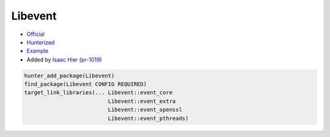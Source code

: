 .. spelling::

    Libevent

.. index:: networking ; Libevent

.. _pkg.Libevent:

Libevent
========

-  `Official <https://github.com/libevent/libevent>`__
-  `Hunterized <https://github.com/hunter-packages/libevent>`__
-  `Example <https://github.com/ruslo/hunter/blob/master/examples/Libevent/CMakeLists.txt>`__
-  Added by `Isaac Hier <https://github.com/isaachier>`__ (`pr-1019 <https://github.com/ruslo/hunter/pull/1019>`__)

.. code-block:: cmake

    hunter_add_package(Libevent)
    find_package(Libevent CONFIG REQUIRED)
    target_link_libraries(... Libevent::event_core
                              Libevent::event_extra
                              Libevent::event_openssl
                              Libevent::event_pthreads)
